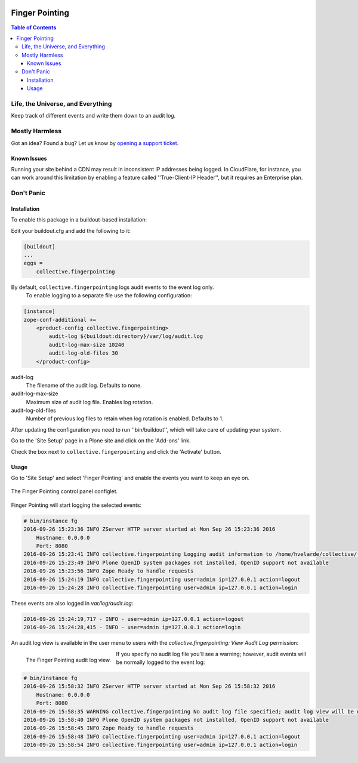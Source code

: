 .. image:: https://raw.githubusercontent.com/collective/collective.fingerpointing/master/docs/fingerpointing.png
    :align: left
    :alt: Finger Pointing
    :height: 100px
    :width: 100px

***************
Finger Pointing
***************

.. contents:: Table of Contents

Life, the Universe, and Everything
==================================

Keep track of different events and write them down to an audit log.

Mostly Harmless
===============

.. image:: http://img.shields.io/pypi/v/collective.fingerpointing.svg
   :target: https://pypi.python.org/pypi/collective.fingerpointing

.. image:: https://img.shields.io/travis/collective/collective.fingerpointing/master.svg
    :target: http://travis-ci.org/collective/collective.fingerpointing

.. image:: https://img.shields.io/coveralls/collective/collective.fingerpointing/master.svg
    :target: https://coveralls.io/r/collective/collective.fingerpointing

Got an idea? Found a bug? Let us know by `opening a support ticket`_.

.. _`opening a support ticket`: https://github.com/collective/collective.fingerpointing/issues

Known Issues
------------

Running your site behind a CDN may result in inconsistent IP addresses being logged.
In CloudFlare, for instance, you can work around this limitation by enabling a feature called ''True-Client-IP Header'',
but it requires an Enterprise plan.

Don't Panic
===========

Installation
------------

To enable this package in a buildout-based installation:

Edit your buildout.cfg and add the following to it:

.. code-block:: ini

    [buildout]
    ...
    eggs =
        collective.fingerpointing

By default, ``collective.fingerpointing`` logs audit events to the event log only.
   To enable logging to a separate file use the following configuration:

.. code-block:: ini

    [instance]
    zope-conf-additional +=
        <product-config collective.fingerpointing>
            audit-log ${buildout:directory}/var/log/audit.log
            audit-log-max-size 10240
            audit-log-old-files 30
        </product-config>

audit-log
    The filename of the audit log. Defaults to none.
audit-log-max-size
    Maximum size of audit log file. Enables log rotation.
audit-log-old-files
    Number of previous log files to retain when log rotation is enabled. Defaults to 1.

After updating the configuration you need to run ''bin/buildout'', which will take care of updating your system.

Go to the 'Site Setup' page in a Plone site and click on the 'Add-ons' link.

Check the box next to ``collective.fingerpointing`` and click the 'Activate' button.

Usage
-----

Go to 'Site Setup' and select 'Finger Pointing' and enable the events you want to keep an eye on.

.. figure:: https://raw.githubusercontent.com/collective/collective.fingerpointing/master/docs/controlpanel.png
    :align: center
    :height: 600px
    :width: 768px

    The Finger Pointing control panel configlet.

Finger Pointing will start logging the selected events:

.. code-block:: console

    # bin/instance fg
    2016-09-26 15:23:36 INFO ZServer HTTP server started at Mon Sep 26 15:23:36 2016
        Hostname: 0.0.0.0
        Port: 8080
    2016-09-26 15:23:41 INFO collective.fingerpointing Logging audit information to /home/hvelarde/collective/fingerpointing/var/log/audit.log
    2016-09-26 15:23:49 INFO Plone OpenID system packages not installed, OpenID support not available
    2016-09-26 15:23:56 INFO Zope Ready to handle requests
    2016-09-26 15:24:19 INFO collective.fingerpointing user=admin ip=127.0.0.1 action=logout
    2016-09-26 15:24:28 INFO collective.fingerpointing user=admin ip=127.0.0.1 action=login

These events are also logged in `var/log/audit.log`:

.. code-block:: console

    2016-09-26 15:24:19,717 - INFO - user=admin ip=127.0.0.1 action=logout
    2016-09-26 15:24:28,415 - INFO - user=admin ip=127.0.0.1 action=login

An audit log view is available in the user menu to users with the `collective.fingerpointing: View Audit Log` permission:

.. figure:: https://raw.githubusercontent.com/collective/collective.fingerpointing/master/docs/audit-log-view.png
    :align: left
    :alt: Finger Pointing
    :height: 480px
    :width: 768px

    The Finger Pointing audit log view.

If you specify no audit log file you'll see a warning;
however, audit events will be normally logged to the event log:

.. code-block:: console

    # bin/instance fg
    2016-09-26 15:58:32 INFO ZServer HTTP server started at Mon Sep 26 15:58:32 2016
        Hostname: 0.0.0.0
        Port: 8080
    2016-09-26 15:58:35 WARNING collective.fingerpointing No audit log file specified; audit log view will be disabled
    2016-09-26 15:58:40 INFO Plone OpenID system packages not installed, OpenID support not available
    2016-09-26 15:58:45 INFO Zope Ready to handle requests
    2016-09-26 15:58:48 INFO collective.fingerpointing user=admin ip=127.0.0.1 action=logout
    2016-09-26 15:58:54 INFO collective.fingerpointing user=admin ip=127.0.0.1 action=login
